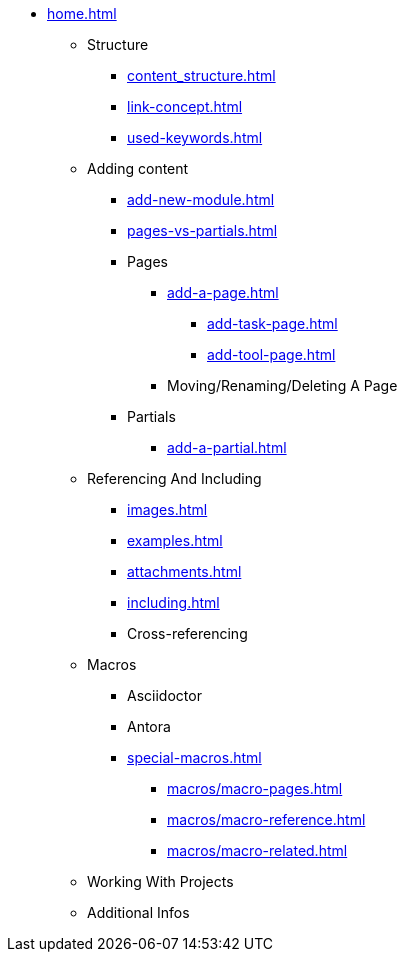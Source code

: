 * xref:home.adoc[]
** Structure
*** xref:content_structure.adoc[]
*** xref:link-concept.adoc[]
*** xref:used-keywords.adoc[]
** Adding content
*** xref:add-new-module.adoc[]
*** xref:pages-vs-partials.adoc[]
*** Pages
**** xref:add-a-page.adoc[]
***** xref:add-task-page.adoc[]
***** xref:add-tool-page.adoc[]
**** Moving/Renaming/Deleting A Page
*** Partials
**** xref:add-a-partial.adoc[]
** Referencing And Including
*** xref:images.adoc[]
*** xref:examples.adoc[]
*** xref:attachments.adoc[]
*** xref:including.adoc[]
*** Cross-referencing
** Macros
*** Asciidoctor
*** Antora
*** xref:special-macros.adoc[]
**** xref:macros/macro-pages.adoc[]
**** xref:macros/macro-reference.adoc[]
**** xref:macros/macro-related.adoc[]
** Working With Projects
** Additional Infos

// You may use links to pages or text for non-linked headers
